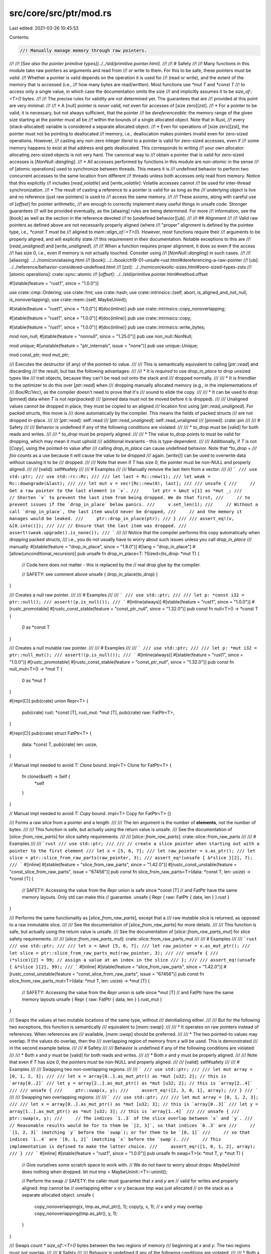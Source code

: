 src/core/src/ptr/mod.rs
=======================

Last edited: 2021-03-26 10:45:53

Contents:

.. code-block:: rs

    //! Manually manage memory through raw pointers.
//!
//! *[See also the pointer primitive types](../../std/primitive.pointer.html).*
//!
//! # Safety
//!
//! Many functions in this module take raw pointers as arguments and read from
//! or write to them. For this to be safe, these pointers must be *valid*.
//! Whether a pointer is valid depends on the operation it is used for
//! (read or write), and the extent of the memory that is accessed (i.e.,
//! how many bytes are read/written). Most functions use `*mut T` and `*const T`
//! to access only a single value, in which case the documentation omits the size
//! and implicitly assumes it to be `size_of::<T>()` bytes.
//!
//! The precise rules for validity are not determined yet. The guarantees that are
//! provided at this point are very minimal:
//!
//! * A [null] pointer is *never* valid, not even for accesses of [size zero][zst].
//! * For a pointer to be valid, it is necessary, but not always sufficient, that the pointer
//!   be *dereferenceable*: the memory range of the given size starting at the pointer must all be
//!   within the bounds of a single allocated object. Note that in Rust,
//!   every (stack-allocated) variable is considered a separate allocated object.
//! * Even for operations of [size zero][zst], the pointer must not be pointing to deallocated
//!   memory, i.e., deallocation makes pointers invalid even for zero-sized operations. However,
//!   casting any non-zero integer *literal* to a pointer is valid for zero-sized accesses, even if
//!   some memory happens to exist at that address and gets deallocated. This corresponds to writing
//!   your own allocator: allocating zero-sized objects is not very hard. The canonical way to
//!   obtain a pointer that is valid for zero-sized accesses is [`NonNull::dangling`].
//! * All accesses performed by functions in this module are *non-atomic* in the sense
//!   of [atomic operations] used to synchronize between threads. This means it is
//!   undefined behavior to perform two concurrent accesses to the same location from different
//!   threads unless both accesses only read from memory. Notice that this explicitly
//!   includes [`read_volatile`] and [`write_volatile`]: Volatile accesses cannot
//!   be used for inter-thread synchronization.
//! * The result of casting a reference to a pointer is valid for as long as the
//!   underlying object is live and no reference (just raw pointers) is used to
//!   access the same memory.
//!
//! These axioms, along with careful use of [`offset`] for pointer arithmetic,
//! are enough to correctly implement many useful things in unsafe code. Stronger guarantees
//! will be provided eventually, as the [aliasing] rules are being determined. For more
//! information, see the [book] as well as the section in the reference devoted
//! to [undefined behavior][ub].
//!
//! ## Alignment
//!
//! Valid raw pointers as defined above are not necessarily properly aligned (where
//! "proper" alignment is defined by the pointee type, i.e., `*const T` must be
//! aligned to `mem::align_of::<T>()`). However, most functions require their
//! arguments to be properly aligned, and will explicitly state
//! this requirement in their documentation. Notable exceptions to this are
//! [`read_unaligned`] and [`write_unaligned`].
//!
//! When a function requires proper alignment, it does so even if the access
//! has size 0, i.e., even if memory is not actually touched. Consider using
//! [`NonNull::dangling`] in such cases.
//!
//! [aliasing]: ../../nomicon/aliasing.html
//! [book]: ../../book/ch19-01-unsafe-rust.html#dereferencing-a-raw-pointer
//! [ub]: ../../reference/behavior-considered-undefined.html
//! [zst]: ../../nomicon/exotic-sizes.html#zero-sized-types-zsts
//! [atomic operations]: crate::sync::atomic
//! [`offset`]: ../../std/primitive.pointer.html#method.offset

#![stable(feature = "rust1", since = "1.0.0")]

use crate::cmp::Ordering;
use crate::fmt;
use crate::hash;
use crate::intrinsics::{self, abort, is_aligned_and_not_null, is_nonoverlapping};
use crate::mem::{self, MaybeUninit};

#[stable(feature = "rust1", since = "1.0.0")]
#[doc(inline)]
pub use crate::intrinsics::copy_nonoverlapping;

#[stable(feature = "rust1", since = "1.0.0")]
#[doc(inline)]
pub use crate::intrinsics::copy;

#[stable(feature = "rust1", since = "1.0.0")]
#[doc(inline)]
pub use crate::intrinsics::write_bytes;

mod non_null;
#[stable(feature = "nonnull", since = "1.25.0")]
pub use non_null::NonNull;

mod unique;
#[unstable(feature = "ptr_internals", issue = "none")]
pub use unique::Unique;

mod const_ptr;
mod mut_ptr;

/// Executes the destructor (if any) of the pointed-to value.
///
/// This is semantically equivalent to calling [`ptr::read`] and discarding
/// the result, but has the following advantages:
///
/// * It is *required* to use `drop_in_place` to drop unsized types like
///   trait objects, because they can't be read out onto the stack and
///   dropped normally.
///
/// * It is friendlier to the optimizer to do this over [`ptr::read`] when
///   dropping manually allocated memory (e.g., in the implementations of
///   `Box`/`Rc`/`Vec`), as the compiler doesn't need to prove that it's
///   sound to elide the copy.
///
/// * It can be used to drop [pinned] data when `T` is not `repr(packed)`
///   (pinned data must not be moved before it is dropped).
///
/// Unaligned values cannot be dropped in place, they must be copied to an aligned
/// location first using [`ptr::read_unaligned`]. For packed structs, this move is
/// done automatically by the compiler. This means the fields of packed structs
/// are not dropped in-place.
///
/// [`ptr::read`]: self::read
/// [`ptr::read_unaligned`]: self::read_unaligned
/// [pinned]: crate::pin
///
/// # Safety
///
/// Behavior is undefined if any of the following conditions are violated:
///
/// * `to_drop` must be [valid] for both reads and writes.
///
/// * `to_drop` must be properly aligned.
///
/// * The value `to_drop` points to must be valid for dropping, which may mean it must uphold
///   additional invariants - this is type-dependent.
///
/// Additionally, if `T` is not [`Copy`], using the pointed-to value after
/// calling `drop_in_place` can cause undefined behavior. Note that `*to_drop =
/// foo` counts as a use because it will cause the value to be dropped
/// again. [`write()`] can be used to overwrite data without causing it to be
/// dropped.
///
/// Note that even if `T` has size `0`, the pointer must be non-NULL and properly aligned.
///
/// [valid]: self#safety
///
/// # Examples
///
/// Manually remove the last item from a vector:
///
/// ```
/// use std::ptr;
/// use std::rc::Rc;
///
/// let last = Rc::new(1);
/// let weak = Rc::downgrade(&last);
///
/// let mut v = vec![Rc::new(0), last];
///
/// unsafe {
///     // Get a raw pointer to the last element in `v`.
///     let ptr = &mut v[1] as *mut _;
///     // Shorten `v` to prevent the last item from being dropped. We do that first,
///     // to prevent issues if the `drop_in_place` below panics.
///     v.set_len(1);
///     // Without a call `drop_in_place`, the last item would never be dropped,
///     // and the memory it manages would be leaked.
///     ptr::drop_in_place(ptr);
/// }
///
/// assert_eq!(v, &[0.into()]);
///
/// // Ensure that the last item was dropped.
/// assert!(weak.upgrade().is_none());
/// ```
///
/// Notice that the compiler performs this copy automatically when dropping packed structs,
/// i.e., you do not usually have to worry about such issues unless you call `drop_in_place`
/// manually.
#[stable(feature = "drop_in_place", since = "1.8.0")]
#[lang = "drop_in_place"]
#[allow(unconditional_recursion)]
pub unsafe fn drop_in_place<T: ?Sized>(to_drop: *mut T) {
    // Code here does not matter - this is replaced by the
    // real drop glue by the compiler.

    // SAFETY: see comment above
    unsafe { drop_in_place(to_drop) }
}

/// Creates a null raw pointer.
///
/// # Examples
///
/// ```
/// use std::ptr;
///
/// let p: *const i32 = ptr::null();
/// assert!(p.is_null());
/// ```
#[inline(always)]
#[stable(feature = "rust1", since = "1.0.0")]
#[rustc_promotable]
#[rustc_const_stable(feature = "const_ptr_null", since = "1.32.0")]
pub const fn null<T>() -> *const T {
    0 as *const T
}

/// Creates a null mutable raw pointer.
///
/// # Examples
///
/// ```
/// use std::ptr;
///
/// let p: *mut i32 = ptr::null_mut();
/// assert!(p.is_null());
/// ```
#[inline(always)]
#[stable(feature = "rust1", since = "1.0.0")]
#[rustc_promotable]
#[rustc_const_stable(feature = "const_ptr_null", since = "1.32.0")]
pub const fn null_mut<T>() -> *mut T {
    0 as *mut T
}

#[repr(C)]
pub(crate) union Repr<T> {
    pub(crate) rust: *const [T],
    rust_mut: *mut [T],
    pub(crate) raw: FatPtr<T>,
}

#[repr(C)]
pub(crate) struct FatPtr<T> {
    data: *const T,
    pub(crate) len: usize,
}

// Manual impl needed to avoid `T: Clone` bound.
impl<T> Clone for FatPtr<T> {
    fn clone(&self) -> Self {
        *self
    }
}

// Manual impl needed to avoid `T: Copy` bound.
impl<T> Copy for FatPtr<T> {}

/// Forms a raw slice from a pointer and a length.
///
/// The `len` argument is the number of **elements**, not the number of bytes.
///
/// This function is safe, but actually using the return value is unsafe.
/// See the documentation of [`slice::from_raw_parts`] for slice safety requirements.
///
/// [`slice::from_raw_parts`]: crate::slice::from_raw_parts
///
/// # Examples
///
/// ```rust
/// use std::ptr;
///
/// // create a slice pointer when starting out with a pointer to the first element
/// let x = [5, 6, 7];
/// let raw_pointer = x.as_ptr();
/// let slice = ptr::slice_from_raw_parts(raw_pointer, 3);
/// assert_eq!(unsafe { &*slice }[2], 7);
/// ```
#[inline]
#[stable(feature = "slice_from_raw_parts", since = "1.42.0")]
#[rustc_const_unstable(feature = "const_slice_from_raw_parts", issue = "67456")]
pub const fn slice_from_raw_parts<T>(data: *const T, len: usize) -> *const [T] {
    // SAFETY: Accessing the value from the `Repr` union is safe since *const [T]
    // and FatPtr have the same memory layouts. Only std can make this
    // guarantee.
    unsafe { Repr { raw: FatPtr { data, len } }.rust }
}

/// Performs the same functionality as [`slice_from_raw_parts`], except that a
/// raw mutable slice is returned, as opposed to a raw immutable slice.
///
/// See the documentation of [`slice_from_raw_parts`] for more details.
///
/// This function is safe, but actually using the return value is unsafe.
/// See the documentation of [`slice::from_raw_parts_mut`] for slice safety requirements.
///
/// [`slice::from_raw_parts_mut`]: crate::slice::from_raw_parts_mut
///
/// # Examples
///
/// ```rust
/// use std::ptr;
///
/// let x = &mut [5, 6, 7];
/// let raw_pointer = x.as_mut_ptr();
/// let slice = ptr::slice_from_raw_parts_mut(raw_pointer, 3);
///
/// unsafe {
///     (*slice)[2] = 99; // assign a value at an index in the slice
/// };
///
/// assert_eq!(unsafe { &*slice }[2], 99);
/// ```
#[inline]
#[stable(feature = "slice_from_raw_parts", since = "1.42.0")]
#[rustc_const_unstable(feature = "const_slice_from_raw_parts", issue = "67456")]
pub const fn slice_from_raw_parts_mut<T>(data: *mut T, len: usize) -> *mut [T] {
    // SAFETY: Accessing the value from the `Repr` union is safe since *mut [T]
    // and FatPtr have the same memory layouts
    unsafe { Repr { raw: FatPtr { data, len } }.rust_mut }
}

/// Swaps the values at two mutable locations of the same type, without
/// deinitializing either.
///
/// But for the following two exceptions, this function is semantically
/// equivalent to [`mem::swap`]:
///
/// * It operates on raw pointers instead of references. When references are
///   available, [`mem::swap`] should be preferred.
///
/// * The two pointed-to values may overlap. If the values do overlap, then the
///   overlapping region of memory from `x` will be used. This is demonstrated
///   in the second example below.
///
/// # Safety
///
/// Behavior is undefined if any of the following conditions are violated:
///
/// * Both `x` and `y` must be [valid] for both reads and writes.
///
/// * Both `x` and `y` must be properly aligned.
///
/// Note that even if `T` has size `0`, the pointers must be non-NULL and properly aligned.
///
/// [valid]: self#safety
///
/// # Examples
///
/// Swapping two non-overlapping regions:
///
/// ```
/// use std::ptr;
///
/// let mut array = [0, 1, 2, 3];
///
/// let x = array[0..].as_mut_ptr() as *mut [u32; 2]; // this is `array[0..2]`
/// let y = array[2..].as_mut_ptr() as *mut [u32; 2]; // this is `array[2..4]`
///
/// unsafe {
///     ptr::swap(x, y);
///     assert_eq!([2, 3, 0, 1], array);
/// }
/// ```
///
/// Swapping two overlapping regions:
///
/// ```
/// use std::ptr;
///
/// let mut array = [0, 1, 2, 3];
///
/// let x = array[0..].as_mut_ptr() as *mut [u32; 3]; // this is `array[0..3]`
/// let y = array[1..].as_mut_ptr() as *mut [u32; 3]; // this is `array[1..4]`
///
/// unsafe {
///     ptr::swap(x, y);
///     // The indices `1..3` of the slice overlap between `x` and `y`.
///     // Reasonable results would be for to them be `[2, 3]`, so that indices `0..3` are
///     // `[1, 2, 3]` (matching `y` before the `swap`); or for them to be `[0, 1]`
///     // so that indices `1..4` are `[0, 1, 2]` (matching `x` before the `swap`).
///     // This implementation is defined to make the latter choice.
///     assert_eq!([1, 0, 1, 2], array);
/// }
/// ```
#[inline]
#[stable(feature = "rust1", since = "1.0.0")]
pub unsafe fn swap<T>(x: *mut T, y: *mut T) {
    // Give ourselves some scratch space to work with.
    // We do not have to worry about drops: `MaybeUninit` does nothing when dropped.
    let mut tmp = MaybeUninit::<T>::uninit();

    // Perform the swap
    // SAFETY: the caller must guarantee that `x` and `y` are
    // valid for writes and properly aligned. `tmp` cannot be
    // overlapping either `x` or `y` because `tmp` was just allocated
    // on the stack as a separate allocated object.
    unsafe {
        copy_nonoverlapping(x, tmp.as_mut_ptr(), 1);
        copy(y, x, 1); // `x` and `y` may overlap
        copy_nonoverlapping(tmp.as_ptr(), y, 1);
    }
}

/// Swaps `count * size_of::<T>()` bytes between the two regions of memory
/// beginning at `x` and `y`. The two regions must *not* overlap.
///
/// # Safety
///
/// Behavior is undefined if any of the following conditions are violated:
///
/// * Both `x` and `y` must be [valid] for both reads and writes of `count *
///   size_of::<T>()` bytes.
///
/// * Both `x` and `y` must be properly aligned.
///
/// * The region of memory beginning at `x` with a size of `count *
///   size_of::<T>()` bytes must *not* overlap with the region of memory
///   beginning at `y` with the same size.
///
/// Note that even if the effectively copied size (`count * size_of::<T>()`) is `0`,
/// the pointers must be non-NULL and properly aligned.
///
/// [valid]: self#safety
///
/// # Examples
///
/// Basic usage:
///
/// ```
/// use std::ptr;
///
/// let mut x = [1, 2, 3, 4];
/// let mut y = [7, 8, 9];
///
/// unsafe {
///     ptr::swap_nonoverlapping(x.as_mut_ptr(), y.as_mut_ptr(), 2);
/// }
///
/// assert_eq!(x, [7, 8, 3, 4]);
/// assert_eq!(y, [1, 2, 9]);
/// ```
#[inline]
#[stable(feature = "swap_nonoverlapping", since = "1.27.0")]
pub unsafe fn swap_nonoverlapping<T>(x: *mut T, y: *mut T, count: usize) {
    if cfg!(debug_assertions)
        && !(is_aligned_and_not_null(x)
            && is_aligned_and_not_null(y)
            && is_nonoverlapping(x, y, count))
    {
        // Not panicking to keep codegen impact smaller.
        abort();
    }

    let x = x as *mut u8;
    let y = y as *mut u8;
    let len = mem::size_of::<T>() * count;
    // SAFETY: the caller must guarantee that `x` and `y` are
    // valid for writes and properly aligned.
    unsafe { swap_nonoverlapping_bytes(x, y, len) }
}

#[inline]
pub(crate) unsafe fn swap_nonoverlapping_one<T>(x: *mut T, y: *mut T) {
    // For types smaller than the block optimization below,
    // just swap directly to avoid pessimizing codegen.
    if mem::size_of::<T>() < 32 {
        // SAFETY: the caller must guarantee that `x` and `y` are valid
        // for writes, properly aligned, and non-overlapping.
        unsafe {
            let z = read(x);
            copy_nonoverlapping(y, x, 1);
            write(y, z);
        }
    } else {
        // SAFETY: the caller must uphold the safety contract for `swap_nonoverlapping`.
        unsafe { swap_nonoverlapping(x, y, 1) };
    }
}

#[inline]
unsafe fn swap_nonoverlapping_bytes(x: *mut u8, y: *mut u8, len: usize) {
    // The approach here is to utilize simd to swap x & y efficiently. Testing reveals
    // that swapping either 32 bytes or 64 bytes at a time is most efficient for Intel
    // Haswell E processors. LLVM is more able to optimize if we give a struct a
    // #[repr(simd)], even if we don't actually use this struct directly.
    //
    // FIXME repr(simd) broken on emscripten and redox
    #[cfg_attr(not(any(target_os = "emscripten", target_os = "redox")), repr(simd))]
    struct Block(u64, u64, u64, u64);
    struct UnalignedBlock(u64, u64, u64, u64);

    let block_size = mem::size_of::<Block>();

    // Loop through x & y, copying them `Block` at a time
    // The optimizer should unroll the loop fully for most types
    // N.B. We can't use a for loop as the `range` impl calls `mem::swap` recursively
    let mut i = 0;
    while i + block_size <= len {
        // Create some uninitialized memory as scratch space
        // Declaring `t` here avoids aligning the stack when this loop is unused
        let mut t = mem::MaybeUninit::<Block>::uninit();
        let t = t.as_mut_ptr() as *mut u8;

        // SAFETY: As `i < len`, and as the caller must guarantee that `x` and `y` are valid
        // for `len` bytes, `x + i` and `y + i` must be valid adresses, which fulfills the
        // safety contract for `add`.
        //
        // Also, the caller must guarantee that `x` and `y` are valid for writes, properly aligned,
        // and non-overlapping, which fulfills the safety contract for `copy_nonoverlapping`.
        unsafe {
            let x = x.add(i);
            let y = y.add(i);

            // Swap a block of bytes of x & y, using t as a temporary buffer
            // This should be optimized into efficient SIMD operations where available
            copy_nonoverlapping(x, t, block_size);
            copy_nonoverlapping(y, x, block_size);
            copy_nonoverlapping(t, y, block_size);
        }
        i += block_size;
    }

    if i < len {
        // Swap any remaining bytes
        let mut t = mem::MaybeUninit::<UnalignedBlock>::uninit();
        let rem = len - i;

        let t = t.as_mut_ptr() as *mut u8;

        // SAFETY: see previous safety comment.
        unsafe {
            let x = x.add(i);
            let y = y.add(i);

            copy_nonoverlapping(x, t, rem);
            copy_nonoverlapping(y, x, rem);
            copy_nonoverlapping(t, y, rem);
        }
    }
}

/// Moves `src` into the pointed `dst`, returning the previous `dst` value.
///
/// Neither value is dropped.
///
/// This function is semantically equivalent to [`mem::replace`] except that it
/// operates on raw pointers instead of references. When references are
/// available, [`mem::replace`] should be preferred.
///
/// # Safety
///
/// Behavior is undefined if any of the following conditions are violated:
///
/// * `dst` must be [valid] for both reads and writes.
///
/// * `dst` must be properly aligned.
///
/// * `dst` must point to a properly initialized value of type `T`.
///
/// Note that even if `T` has size `0`, the pointer must be non-NULL and properly aligned.
///
/// [valid]: self#safety
///
/// # Examples
///
/// ```
/// use std::ptr;
///
/// let mut rust = vec!['b', 'u', 's', 't'];
///
/// // `mem::replace` would have the same effect without requiring the unsafe
/// // block.
/// let b = unsafe {
///     ptr::replace(&mut rust[0], 'r')
/// };
///
/// assert_eq!(b, 'b');
/// assert_eq!(rust, &['r', 'u', 's', 't']);
/// ```
#[inline]
#[stable(feature = "rust1", since = "1.0.0")]
pub unsafe fn replace<T>(dst: *mut T, mut src: T) -> T {
    // SAFETY: the caller must guarantee that `dst` is valid to be
    // cast to a mutable reference (valid for writes, aligned, initialized),
    // and cannot overlap `src` since `dst` must point to a distinct
    // allocated object.
    unsafe {
        mem::swap(&mut *dst, &mut src); // cannot overlap
    }
    src
}

/// Reads the value from `src` without moving it. This leaves the
/// memory in `src` unchanged.
///
/// # Safety
///
/// Behavior is undefined if any of the following conditions are violated:
///
/// * `src` must be [valid] for reads.
///
/// * `src` must be properly aligned. Use [`read_unaligned`] if this is not the
///   case.
///
/// * `src` must point to a properly initialized value of type `T`.
///
/// Note that even if `T` has size `0`, the pointer must be non-NULL and properly aligned.
///
/// # Examples
///
/// Basic usage:
///
/// ```
/// let x = 12;
/// let y = &x as *const i32;
///
/// unsafe {
///     assert_eq!(std::ptr::read(y), 12);
/// }
/// ```
///
/// Manually implement [`mem::swap`]:
///
/// ```
/// use std::ptr;
///
/// fn swap<T>(a: &mut T, b: &mut T) {
///     unsafe {
///         // Create a bitwise copy of the value at `a` in `tmp`.
///         let tmp = ptr::read(a);
///
///         // Exiting at this point (either by explicitly returning or by
///         // calling a function which panics) would cause the value in `tmp` to
///         // be dropped while the same value is still referenced by `a`. This
///         // could trigger undefined behavior if `T` is not `Copy`.
///
///         // Create a bitwise copy of the value at `b` in `a`.
///         // This is safe because mutable references cannot alias.
///         ptr::copy_nonoverlapping(b, a, 1);
///
///         // As above, exiting here could trigger undefined behavior because
///         // the same value is referenced by `a` and `b`.
///
///         // Move `tmp` into `b`.
///         ptr::write(b, tmp);
///
///         // `tmp` has been moved (`write` takes ownership of its second argument),
///         // so nothing is dropped implicitly here.
///     }
/// }
///
/// let mut foo = "foo".to_owned();
/// let mut bar = "bar".to_owned();
///
/// swap(&mut foo, &mut bar);
///
/// assert_eq!(foo, "bar");
/// assert_eq!(bar, "foo");
/// ```
///
/// ## Ownership of the Returned Value
///
/// `read` creates a bitwise copy of `T`, regardless of whether `T` is [`Copy`].
/// If `T` is not [`Copy`], using both the returned value and the value at
/// `*src` can violate memory safety. Note that assigning to `*src` counts as a
/// use because it will attempt to drop the value at `*src`.
///
/// [`write()`] can be used to overwrite data without causing it to be dropped.
///
/// ```
/// use std::ptr;
///
/// let mut s = String::from("foo");
/// unsafe {
///     // `s2` now points to the same underlying memory as `s`.
///     let mut s2: String = ptr::read(&s);
///
///     assert_eq!(s2, "foo");
///
///     // Assigning to `s2` causes its original value to be dropped. Beyond
///     // this point, `s` must no longer be used, as the underlying memory has
///     // been freed.
///     s2 = String::default();
///     assert_eq!(s2, "");
///
///     // Assigning to `s` would cause the old value to be dropped again,
///     // resulting in undefined behavior.
///     // s = String::from("bar"); // ERROR
///
///     // `ptr::write` can be used to overwrite a value without dropping it.
///     ptr::write(&mut s, String::from("bar"));
/// }
///
/// assert_eq!(s, "bar");
/// ```
///
/// [valid]: self#safety
#[inline]
#[stable(feature = "rust1", since = "1.0.0")]
pub unsafe fn read<T>(src: *const T) -> T {
    // `copy_nonoverlapping` takes care of debug_assert.
    let mut tmp = MaybeUninit::<T>::uninit();
    // SAFETY: the caller must guarantee that `src` is valid for reads.
    // `src` cannot overlap `tmp` because `tmp` was just allocated on
    // the stack as a separate allocated object.
    //
    // Also, since we just wrote a valid value into `tmp`, it is guaranteed
    // to be properly initialized.
    unsafe {
        copy_nonoverlapping(src, tmp.as_mut_ptr(), 1);
        tmp.assume_init()
    }
}

/// Reads the value from `src` without moving it. This leaves the
/// memory in `src` unchanged.
///
/// Unlike [`read`], `read_unaligned` works with unaligned pointers.
///
/// # Safety
///
/// Behavior is undefined if any of the following conditions are violated:
///
/// * `src` must be [valid] for reads.
///
/// * `src` must point to a properly initialized value of type `T`.
///
/// Like [`read`], `read_unaligned` creates a bitwise copy of `T`, regardless of
/// whether `T` is [`Copy`]. If `T` is not [`Copy`], using both the returned
/// value and the value at `*src` can [violate memory safety][read-ownership].
///
/// Note that even if `T` has size `0`, the pointer must be non-NULL.
///
/// [read-ownership]: read#ownership-of-the-returned-value
/// [valid]: self#safety
///
/// ## On `packed` structs
///
/// It is currently impossible to create raw pointers to unaligned fields
/// of a packed struct.
///
/// Attempting to create a raw pointer to an `unaligned` struct field with
/// an expression such as `&packed.unaligned as *const FieldType` creates an
/// intermediate unaligned reference before converting that to a raw pointer.
/// That this reference is temporary and immediately cast is inconsequential
/// as the compiler always expects references to be properly aligned.
/// As a result, using `&packed.unaligned as *const FieldType` causes immediate
/// *undefined behavior* in your program.
///
/// An example of what not to do and how this relates to `read_unaligned` is:
///
/// ```no_run
/// #[repr(packed, C)]
/// struct Packed {
///     _padding: u8,
///     unaligned: u32,
/// }
///
/// let packed = Packed {
///     _padding: 0x00,
///     unaligned: 0x01020304,
/// };
///
/// let v = unsafe {
///     // Here we attempt to take the address of a 32-bit integer which is not aligned.
///     let unaligned =
///         // A temporary unaligned reference is created here which results in
///         // undefined behavior regardless of whether the reference is used or not.
///         &packed.unaligned
///         // Casting to a raw pointer doesn't help; the mistake already happened.
///         as *const u32;
///
///     let v = std::ptr::read_unaligned(unaligned);
///
///     v
/// };
/// ```
///
/// Accessing unaligned fields directly with e.g. `packed.unaligned` is safe however.
// FIXME: Update docs based on outcome of RFC #2582 and friends.
///
/// # Examples
///
/// Read an usize value from a byte buffer:
///
/// ```
/// use std::mem;
///
/// fn read_usize(x: &[u8]) -> usize {
///     assert!(x.len() >= mem::size_of::<usize>());
///
///     let ptr = x.as_ptr() as *const usize;
///
///     unsafe { ptr.read_unaligned() }
/// }
/// ```
#[inline]
#[stable(feature = "ptr_unaligned", since = "1.17.0")]
pub unsafe fn read_unaligned<T>(src: *const T) -> T {
    // `copy_nonoverlapping` takes care of debug_assert.
    let mut tmp = MaybeUninit::<T>::uninit();
    // SAFETY: the caller must guarantee that `src` is valid for reads.
    // `src` cannot overlap `tmp` because `tmp` was just allocated on
    // the stack as a separate allocated object.
    //
    // Also, since we just wrote a valid value into `tmp`, it is guaranteed
    // to be properly initialized.
    unsafe {
        copy_nonoverlapping(src as *const u8, tmp.as_mut_ptr() as *mut u8, mem::size_of::<T>());
        tmp.assume_init()
    }
}

/// Overwrites a memory location with the given value without reading or
/// dropping the old value.
///
/// `write` does not drop the contents of `dst`. This is safe, but it could leak
/// allocations or resources, so care should be taken not to overwrite an object
/// that should be dropped.
///
/// Additionally, it does not drop `src`. Semantically, `src` is moved into the
/// location pointed to by `dst`.
///
/// This is appropriate for initializing uninitialized memory, or overwriting
/// memory that has previously been [`read`] from.
///
/// # Safety
///
/// Behavior is undefined if any of the following conditions are violated:
///
/// * `dst` must be [valid] for writes.
///
/// * `dst` must be properly aligned. Use [`write_unaligned`] if this is not the
///   case.
///
/// Note that even if `T` has size `0`, the pointer must be non-NULL and properly aligned.
///
/// [valid]: self#safety
///
/// # Examples
///
/// Basic usage:
///
/// ```
/// let mut x = 0;
/// let y = &mut x as *mut i32;
/// let z = 12;
///
/// unsafe {
///     std::ptr::write(y, z);
///     assert_eq!(std::ptr::read(y), 12);
/// }
/// ```
///
/// Manually implement [`mem::swap`]:
///
/// ```
/// use std::ptr;
///
/// fn swap<T>(a: &mut T, b: &mut T) {
///     unsafe {
///         // Create a bitwise copy of the value at `a` in `tmp`.
///         let tmp = ptr::read(a);
///
///         // Exiting at this point (either by explicitly returning or by
///         // calling a function which panics) would cause the value in `tmp` to
///         // be dropped while the same value is still referenced by `a`. This
///         // could trigger undefined behavior if `T` is not `Copy`.
///
///         // Create a bitwise copy of the value at `b` in `a`.
///         // This is safe because mutable references cannot alias.
///         ptr::copy_nonoverlapping(b, a, 1);
///
///         // As above, exiting here could trigger undefined behavior because
///         // the same value is referenced by `a` and `b`.
///
///         // Move `tmp` into `b`.
///         ptr::write(b, tmp);
///
///         // `tmp` has been moved (`write` takes ownership of its second argument),
///         // so nothing is dropped implicitly here.
///     }
/// }
///
/// let mut foo = "foo".to_owned();
/// let mut bar = "bar".to_owned();
///
/// swap(&mut foo, &mut bar);
///
/// assert_eq!(foo, "bar");
/// assert_eq!(bar, "foo");
/// ```
#[inline]
#[stable(feature = "rust1", since = "1.0.0")]
pub unsafe fn write<T>(dst: *mut T, src: T) {
    if cfg!(debug_assertions) && !is_aligned_and_not_null(dst) {
        // Not panicking to keep codegen impact smaller.
        abort();
    }
    // SAFETY: the caller must uphold the safety contract for `move_val_init`.
    unsafe { intrinsics::move_val_init(&mut *dst, src) }
}

/// Overwrites a memory location with the given value without reading or
/// dropping the old value.
///
/// Unlike [`write()`], the pointer may be unaligned.
///
/// `write_unaligned` does not drop the contents of `dst`. This is safe, but it
/// could leak allocations or resources, so care should be taken not to overwrite
/// an object that should be dropped.
///
/// Additionally, it does not drop `src`. Semantically, `src` is moved into the
/// location pointed to by `dst`.
///
/// This is appropriate for initializing uninitialized memory, or overwriting
/// memory that has previously been read with [`read_unaligned`].
///
/// # Safety
///
/// Behavior is undefined if any of the following conditions are violated:
///
/// * `dst` must be [valid] for writes.
///
/// Note that even if `T` has size `0`, the pointer must be non-NULL.
///
/// [valid]: self#safety
///
/// ## On `packed` structs
///
/// It is currently impossible to create raw pointers to unaligned fields
/// of a packed struct.
///
/// Attempting to create a raw pointer to an `unaligned` struct field with
/// an expression such as `&packed.unaligned as *const FieldType` creates an
/// intermediate unaligned reference before converting that to a raw pointer.
/// That this reference is temporary and immediately cast is inconsequential
/// as the compiler always expects references to be properly aligned.
/// As a result, using `&packed.unaligned as *const FieldType` causes immediate
/// *undefined behavior* in your program.
///
/// An example of what not to do and how this relates to `write_unaligned` is:
///
/// ```no_run
/// #[repr(packed, C)]
/// struct Packed {
///     _padding: u8,
///     unaligned: u32,
/// }
///
/// let v = 0x01020304;
/// let mut packed: Packed = unsafe { std::mem::zeroed() };
///
/// let v = unsafe {
///     // Here we attempt to take the address of a 32-bit integer which is not aligned.
///     let unaligned =
///         // A temporary unaligned reference is created here which results in
///         // undefined behavior regardless of whether the reference is used or not.
///         &mut packed.unaligned
///         // Casting to a raw pointer doesn't help; the mistake already happened.
///         as *mut u32;
///
///     std::ptr::write_unaligned(unaligned, v);
///
///     v
/// };
/// ```
///
/// Accessing unaligned fields directly with e.g. `packed.unaligned` is safe however.
// FIXME: Update docs based on outcome of RFC #2582 and friends.
///
/// # Examples
///
/// Write an usize value to a byte buffer:
///
/// ```
/// use std::mem;
///
/// fn write_usize(x: &mut [u8], val: usize) {
///     assert!(x.len() >= mem::size_of::<usize>());
///
///     let ptr = x.as_mut_ptr() as *mut usize;
///
///     unsafe { ptr.write_unaligned(val) }
/// }
/// ```
#[inline]
#[stable(feature = "ptr_unaligned", since = "1.17.0")]
pub unsafe fn write_unaligned<T>(dst: *mut T, src: T) {
    // SAFETY: the caller must guarantee that `dst` is valid for writes.
    // `dst` cannot overlap `src` because the caller has mutable access
    // to `dst` while `src` is owned by this function.
    unsafe {
        // `copy_nonoverlapping` takes care of debug_assert.
        copy_nonoverlapping(&src as *const T as *const u8, dst as *mut u8, mem::size_of::<T>());
    }
    mem::forget(src);
}

/// Performs a volatile read of the value from `src` without moving it. This
/// leaves the memory in `src` unchanged.
///
/// Volatile operations are intended to act on I/O memory, and are guaranteed
/// to not be elided or reordered by the compiler across other volatile
/// operations.
///
/// # Notes
///
/// Rust does not currently have a rigorously and formally defined memory model,
/// so the precise semantics of what "volatile" means here is subject to change
/// over time. That being said, the semantics will almost always end up pretty
/// similar to [C11's definition of volatile][c11].
///
/// The compiler shouldn't change the relative order or number of volatile
/// memory operations. However, volatile memory operations on zero-sized types
/// (e.g., if a zero-sized type is passed to `read_volatile`) are noops
/// and may be ignored.
///
/// [c11]: http://www.open-std.org/jtc1/sc22/wg14/www/docs/n1570.pdf
///
/// # Safety
///
/// Behavior is undefined if any of the following conditions are violated:
///
/// * `src` must be [valid] for reads.
///
/// * `src` must be properly aligned.
///
/// * `src` must point to a properly initialized value of type `T`.
///
/// Like [`read`], `read_volatile` creates a bitwise copy of `T`, regardless of
/// whether `T` is [`Copy`]. If `T` is not [`Copy`], using both the returned
/// value and the value at `*src` can [violate memory safety][read-ownership].
/// However, storing non-[`Copy`] types in volatile memory is almost certainly
/// incorrect.
///
/// Note that even if `T` has size `0`, the pointer must be non-NULL and properly aligned.
///
/// [valid]: self#safety
/// [read-ownership]: read#ownership-of-the-returned-value
///
/// Just like in C, whether an operation is volatile has no bearing whatsoever
/// on questions involving concurrent access from multiple threads. Volatile
/// accesses behave exactly like non-atomic accesses in that regard. In particular,
/// a race between a `read_volatile` and any write operation to the same location
/// is undefined behavior.
///
/// # Examples
///
/// Basic usage:
///
/// ```
/// let x = 12;
/// let y = &x as *const i32;
///
/// unsafe {
///     assert_eq!(std::ptr::read_volatile(y), 12);
/// }
/// ```
#[inline]
#[stable(feature = "volatile", since = "1.9.0")]
pub unsafe fn read_volatile<T>(src: *const T) -> T {
    if cfg!(debug_assertions) && !is_aligned_and_not_null(src) {
        // Not panicking to keep codegen impact smaller.
        abort();
    }
    // SAFETY: the caller must uphold the safety contract for `volatile_load`.
    unsafe { intrinsics::volatile_load(src) }
}

/// Performs a volatile write of a memory location with the given value without
/// reading or dropping the old value.
///
/// Volatile operations are intended to act on I/O memory, and are guaranteed
/// to not be elided or reordered by the compiler across other volatile
/// operations.
///
/// `write_volatile` does not drop the contents of `dst`. This is safe, but it
/// could leak allocations or resources, so care should be taken not to overwrite
/// an object that should be dropped.
///
/// Additionally, it does not drop `src`. Semantically, `src` is moved into the
/// location pointed to by `dst`.
///
/// # Notes
///
/// Rust does not currently have a rigorously and formally defined memory model,
/// so the precise semantics of what "volatile" means here is subject to change
/// over time. That being said, the semantics will almost always end up pretty
/// similar to [C11's definition of volatile][c11].
///
/// The compiler shouldn't change the relative order or number of volatile
/// memory operations. However, volatile memory operations on zero-sized types
/// (e.g., if a zero-sized type is passed to `write_volatile`) are noops
/// and may be ignored.
///
/// [c11]: http://www.open-std.org/jtc1/sc22/wg14/www/docs/n1570.pdf
///
/// # Safety
///
/// Behavior is undefined if any of the following conditions are violated:
///
/// * `dst` must be [valid] for writes.
///
/// * `dst` must be properly aligned.
///
/// Note that even if `T` has size `0`, the pointer must be non-NULL and properly aligned.
///
/// [valid]: self#safety
///
/// Just like in C, whether an operation is volatile has no bearing whatsoever
/// on questions involving concurrent access from multiple threads. Volatile
/// accesses behave exactly like non-atomic accesses in that regard. In particular,
/// a race between a `write_volatile` and any other operation (reading or writing)
/// on the same location is undefined behavior.
///
/// # Examples
///
/// Basic usage:
///
/// ```
/// let mut x = 0;
/// let y = &mut x as *mut i32;
/// let z = 12;
///
/// unsafe {
///     std::ptr::write_volatile(y, z);
///     assert_eq!(std::ptr::read_volatile(y), 12);
/// }
/// ```
#[inline]
#[stable(feature = "volatile", since = "1.9.0")]
pub unsafe fn write_volatile<T>(dst: *mut T, src: T) {
    if cfg!(debug_assertions) && !is_aligned_and_not_null(dst) {
        // Not panicking to keep codegen impact smaller.
        abort();
    }
    // SAFETY: the caller must uphold the safety contract for `volatile_store`.
    unsafe {
        intrinsics::volatile_store(dst, src);
    }
}

/// Align pointer `p`.
///
/// Calculate offset (in terms of elements of `stride` stride) that has to be applied
/// to pointer `p` so that pointer `p` would get aligned to `a`.
///
/// Note: This implementation has been carefully tailored to not panic. It is UB for this to panic.
/// The only real change that can be made here is change of `INV_TABLE_MOD_16` and associated
/// constants.
///
/// If we ever decide to make it possible to call the intrinsic with `a` that is not a
/// power-of-two, it will probably be more prudent to just change to a naive implementation rather
/// than trying to adapt this to accommodate that change.
///
/// Any questions go to @nagisa.
#[lang = "align_offset"]
pub(crate) unsafe fn align_offset<T: Sized>(p: *const T, a: usize) -> usize {
    // FIXME(#75598): Direct use of these intrinsics improves codegen significantly at opt-level <=
    // 1, where the method versions of these operations are not inlined.
    use intrinsics::{
        unchecked_shl, unchecked_shr, unchecked_sub, wrapping_add, wrapping_mul, wrapping_sub,
    };

    /// Calculate multiplicative modular inverse of `x` modulo `m`.
    ///
    /// This implementation is tailored for `align_offset` and has following preconditions:
    ///
    /// * `m` is a power-of-two;
    /// * `x < m`; (if `x ≥ m`, pass in `x % m` instead)
    ///
    /// Implementation of this function shall not panic. Ever.
    #[inline]
    unsafe fn mod_inv(x: usize, m: usize) -> usize {
        /// Multiplicative modular inverse table modulo 2⁴ = 16.
        ///
        /// Note, that this table does not contain values where inverse does not exist (i.e., for
        /// `0⁻¹ mod 16`, `2⁻¹ mod 16`, etc.)
        const INV_TABLE_MOD_16: [u8; 8] = [1, 11, 13, 7, 9, 3, 5, 15];
        /// Modulo for which the `INV_TABLE_MOD_16` is intended.
        const INV_TABLE_MOD: usize = 16;
        /// INV_TABLE_MOD²
        const INV_TABLE_MOD_SQUARED: usize = INV_TABLE_MOD * INV_TABLE_MOD;

        let table_inverse = INV_TABLE_MOD_16[(x & (INV_TABLE_MOD - 1)) >> 1] as usize;
        // SAFETY: `m` is required to be a power-of-two, hence non-zero.
        let m_minus_one = unsafe { unchecked_sub(m, 1) };
        if m <= INV_TABLE_MOD {
            table_inverse & m_minus_one
        } else {
            // We iterate "up" using the following formula:
            //
            // $$ xy ≡ 1 (mod 2ⁿ) → xy (2 - xy) ≡ 1 (mod 2²ⁿ) $$
            //
            // until 2²ⁿ ≥ m. Then we can reduce to our desired `m` by taking the result `mod m`.
            let mut inverse = table_inverse;
            let mut going_mod = INV_TABLE_MOD_SQUARED;
            loop {
                // y = y * (2 - xy) mod n
                //
                // Note, that we use wrapping operations here intentionally – the original formula
                // uses e.g., subtraction `mod n`. It is entirely fine to do them `mod
                // usize::MAX` instead, because we take the result `mod n` at the end
                // anyway.
                inverse = wrapping_mul(inverse, wrapping_sub(2usize, wrapping_mul(x, inverse)));
                if going_mod >= m {
                    return inverse & m_minus_one;
                }
                going_mod = wrapping_mul(going_mod, going_mod);
            }
        }
    }

    let stride = mem::size_of::<T>();
    // SAFETY: `a` is a power-of-two, therefore non-zero.
    let a_minus_one = unsafe { unchecked_sub(a, 1) };
    if stride == 1 {
        // `stride == 1` case can be computed more simply through `-p (mod a)`, but doing so
        // inhibits LLVM's ability to select instructions like `lea`. Instead we compute
        //
        //    round_up_to_next_alignment(p, a) - p
        //
        // which distributes operations around the load-bearing, but pessimizing `and` sufficiently
        // for LLVM to be able to utilize the various optimizations it knows about.
        return wrapping_sub(
            wrapping_add(p as usize, a_minus_one) & wrapping_sub(0, a),
            p as usize,
        );
    }

    let pmoda = p as usize & a_minus_one;
    if pmoda == 0 {
        // Already aligned. Yay!
        return 0;
    } else if stride == 0 {
        // If the pointer is not aligned, and the element is zero-sized, then no amount of
        // elements will ever align the pointer.
        return usize::MAX;
    }

    let smoda = stride & a_minus_one;
    // SAFETY: a is power-of-two hence non-zero. stride == 0 case is handled above.
    let gcdpow = unsafe { intrinsics::cttz_nonzero(stride).min(intrinsics::cttz_nonzero(a)) };
    // SAFETY: gcdpow has an upper-bound that’s at most the number of bits in an usize.
    let gcd = unsafe { unchecked_shl(1usize, gcdpow) };

    // SAFETY: gcd is always greater or equal to 1.
    if p as usize & unsafe { unchecked_sub(gcd, 1) } == 0 {
        // This branch solves for the following linear congruence equation:
        //
        // ` p + so = 0 mod a `
        //
        // `p` here is the pointer value, `s` - stride of `T`, `o` offset in `T`s, and `a` - the
        // requested alignment.
        //
        // With `g = gcd(a, s)`, and the above condition asserting that `p` is also divisible by
        // `g`, we can denote `a' = a/g`, `s' = s/g`, `p' = p/g`, then this becomes equivalent to:
        //
        // ` p' + s'o = 0 mod a' `
        // ` o = (a' - (p' mod a')) * (s'^-1 mod a') `
        //
        // The first term is "the relative alignment of `p` to `a`" (divided by the `g`), the second
        // term is "how does incrementing `p` by `s` bytes change the relative alignment of `p`" (again
        // divided by `g`).
        // Division by `g` is necessary to make the inverse well formed if `a` and `s` are not
        // co-prime.
        //
        // Furthermore, the result produced by this solution is not "minimal", so it is necessary
        // to take the result `o mod lcm(s, a)`. We can replace `lcm(s, a)` with just a `a'`.

        // SAFETY: `gcdpow` has an upper-bound not greater than the number of trailing 0-bits in
        // `a`.
        let a2 = unsafe { unchecked_shr(a, gcdpow) };
        // SAFETY: `a2` is non-zero. Shifting `a` by `gcdpow` cannot shift out any of the set bits
        // in `a` (of which it has exactly one).
        let a2minus1 = unsafe { unchecked_sub(a2, 1) };
        // SAFETY: `gcdpow` has an upper-bound not greater than the number of trailing 0-bits in
        // `a`.
        let s2 = unsafe { unchecked_shr(smoda, gcdpow) };
        // SAFETY: `gcdpow` has an upper-bound not greater than the number of trailing 0-bits in
        // `a`. Furthermore, the subtraction cannot overflow, because `a2 = a >> gcdpow` will
        // always be strictly greater than `(p % a) >> gcdpow`.
        let minusp2 = unsafe { unchecked_sub(a2, unchecked_shr(pmoda, gcdpow)) };
        // SAFETY: `a2` is a power-of-two, as proven above. `s2` is strictly less than `a2`
        // because `(s % a) >> gcdpow` is strictly less than `a >> gcdpow`.
        return wrapping_mul(minusp2, unsafe { mod_inv(s2, a2) }) & a2minus1;
    }

    // Cannot be aligned at all.
    usize::MAX
}

/// Compares raw pointers for equality.
///
/// This is the same as using the `==` operator, but less generic:
/// the arguments have to be `*const T` raw pointers,
/// not anything that implements `PartialEq`.
///
/// This can be used to compare `&T` references (which coerce to `*const T` implicitly)
/// by their address rather than comparing the values they point to
/// (which is what the `PartialEq for &T` implementation does).
///
/// # Examples
///
/// ```
/// use std::ptr;
///
/// let five = 5;
/// let other_five = 5;
/// let five_ref = &five;
/// let same_five_ref = &five;
/// let other_five_ref = &other_five;
///
/// assert!(five_ref == same_five_ref);
/// assert!(ptr::eq(five_ref, same_five_ref));
///
/// assert!(five_ref == other_five_ref);
/// assert!(!ptr::eq(five_ref, other_five_ref));
/// ```
///
/// Slices are also compared by their length (fat pointers):
///
/// ```
/// let a = [1, 2, 3];
/// assert!(std::ptr::eq(&a[..3], &a[..3]));
/// assert!(!std::ptr::eq(&a[..2], &a[..3]));
/// assert!(!std::ptr::eq(&a[0..2], &a[1..3]));
/// ```
///
/// Traits are also compared by their implementation:
///
/// ```
/// #[repr(transparent)]
/// struct Wrapper { member: i32 }
///
/// trait Trait {}
/// impl Trait for Wrapper {}
/// impl Trait for i32 {}
///
/// let wrapper = Wrapper { member: 10 };
///
/// // Pointers have equal addresses.
/// assert!(std::ptr::eq(
///     &wrapper as *const Wrapper as *const u8,
///     &wrapper.member as *const i32 as *const u8
/// ));
///
/// // Objects have equal addresses, but `Trait` has different implementations.
/// assert!(!std::ptr::eq(
///     &wrapper as &dyn Trait,
///     &wrapper.member as &dyn Trait,
/// ));
/// assert!(!std::ptr::eq(
///     &wrapper as &dyn Trait as *const dyn Trait,
///     &wrapper.member as &dyn Trait as *const dyn Trait,
/// ));
///
/// // Converting the reference to a `*const u8` compares by address.
/// assert!(std::ptr::eq(
///     &wrapper as &dyn Trait as *const dyn Trait as *const u8,
///     &wrapper.member as &dyn Trait as *const dyn Trait as *const u8,
/// ));
/// ```
#[stable(feature = "ptr_eq", since = "1.17.0")]
#[inline]
pub fn eq<T: ?Sized>(a: *const T, b: *const T) -> bool {
    a == b
}

/// Hash a raw pointer.
///
/// This can be used to hash a `&T` reference (which coerces to `*const T` implicitly)
/// by its address rather than the value it points to
/// (which is what the `Hash for &T` implementation does).
///
/// # Examples
///
/// ```
/// use std::collections::hash_map::DefaultHasher;
/// use std::hash::{Hash, Hasher};
/// use std::ptr;
///
/// let five = 5;
/// let five_ref = &five;
///
/// let mut hasher = DefaultHasher::new();
/// ptr::hash(five_ref, &mut hasher);
/// let actual = hasher.finish();
///
/// let mut hasher = DefaultHasher::new();
/// (five_ref as *const i32).hash(&mut hasher);
/// let expected = hasher.finish();
///
/// assert_eq!(actual, expected);
/// ```
#[stable(feature = "ptr_hash", since = "1.35.0")]
pub fn hash<T: ?Sized, S: hash::Hasher>(hashee: *const T, into: &mut S) {
    use crate::hash::Hash;
    hashee.hash(into);
}

// Impls for function pointers
macro_rules! fnptr_impls_safety_abi {
    ($FnTy: ty, $($Arg: ident),*) => {
        #[stable(feature = "fnptr_impls", since = "1.4.0")]
        impl<Ret, $($Arg),*> PartialEq for $FnTy {
            #[inline]
            fn eq(&self, other: &Self) -> bool {
                *self as usize == *other as usize
            }
        }

        #[stable(feature = "fnptr_impls", since = "1.4.0")]
        impl<Ret, $($Arg),*> Eq for $FnTy {}

        #[stable(feature = "fnptr_impls", since = "1.4.0")]
        impl<Ret, $($Arg),*> PartialOrd for $FnTy {
            #[inline]
            fn partial_cmp(&self, other: &Self) -> Option<Ordering> {
                (*self as usize).partial_cmp(&(*other as usize))
            }
        }

        #[stable(feature = "fnptr_impls", since = "1.4.0")]
        impl<Ret, $($Arg),*> Ord for $FnTy {
            #[inline]
            fn cmp(&self, other: &Self) -> Ordering {
                (*self as usize).cmp(&(*other as usize))
            }
        }

        #[stable(feature = "fnptr_impls", since = "1.4.0")]
        impl<Ret, $($Arg),*> hash::Hash for $FnTy {
            fn hash<HH: hash::Hasher>(&self, state: &mut HH) {
                state.write_usize(*self as usize)
            }
        }

        #[stable(feature = "fnptr_impls", since = "1.4.0")]
        impl<Ret, $($Arg),*> fmt::Pointer for $FnTy {
            fn fmt(&self, f: &mut fmt::Formatter<'_>) -> fmt::Result {
                // HACK: The intermediate cast as usize is required for AVR
                // so that the address space of the source function pointer
                // is preserved in the final function pointer.
                //
                // https://github.com/avr-rust/rust/issues/143
                fmt::Pointer::fmt(&(*self as usize as *const ()), f)
            }
        }

        #[stable(feature = "fnptr_impls", since = "1.4.0")]
        impl<Ret, $($Arg),*> fmt::Debug for $FnTy {
            fn fmt(&self, f: &mut fmt::Formatter<'_>) -> fmt::Result {
                // HACK: The intermediate cast as usize is required for AVR
                // so that the address space of the source function pointer
                // is preserved in the final function pointer.
                //
                // https://github.com/avr-rust/rust/issues/143
                fmt::Pointer::fmt(&(*self as usize as *const ()), f)
            }
        }
    }
}

macro_rules! fnptr_impls_args {
    ($($Arg: ident),+) => {
        fnptr_impls_safety_abi! { extern "Rust" fn($($Arg),+) -> Ret, $($Arg),+ }
        fnptr_impls_safety_abi! { extern "C" fn($($Arg),+) -> Ret, $($Arg),+ }
        fnptr_impls_safety_abi! { extern "C" fn($($Arg),+ , ...) -> Ret, $($Arg),+ }
        fnptr_impls_safety_abi! { unsafe extern "Rust" fn($($Arg),+) -> Ret, $($Arg),+ }
        fnptr_impls_safety_abi! { unsafe extern "C" fn($($Arg),+) -> Ret, $($Arg),+ }
        fnptr_impls_safety_abi! { unsafe extern "C" fn($($Arg),+ , ...) -> Ret, $($Arg),+ }
    };
    () => {
        // No variadic functions with 0 parameters
        fnptr_impls_safety_abi! { extern "Rust" fn() -> Ret, }
        fnptr_impls_safety_abi! { extern "C" fn() -> Ret, }
        fnptr_impls_safety_abi! { unsafe extern "Rust" fn() -> Ret, }
        fnptr_impls_safety_abi! { unsafe extern "C" fn() -> Ret, }
    };
}

fnptr_impls_args! {}
fnptr_impls_args! { A }
fnptr_impls_args! { A, B }
fnptr_impls_args! { A, B, C }
fnptr_impls_args! { A, B, C, D }
fnptr_impls_args! { A, B, C, D, E }
fnptr_impls_args! { A, B, C, D, E, F }
fnptr_impls_args! { A, B, C, D, E, F, G }
fnptr_impls_args! { A, B, C, D, E, F, G, H }
fnptr_impls_args! { A, B, C, D, E, F, G, H, I }
fnptr_impls_args! { A, B, C, D, E, F, G, H, I, J }
fnptr_impls_args! { A, B, C, D, E, F, G, H, I, J, K }
fnptr_impls_args! { A, B, C, D, E, F, G, H, I, J, K, L }

/// Create a `const` raw pointer to a place, without creating an intermediate reference.
///
/// Creating a reference with `&`/`&mut` is only allowed if the pointer is properly aligned
/// and points to initialized data. For cases where those requirements do not hold,
/// raw pointers should be used instead. However, `&expr as *const _` creates a reference
/// before casting it to a raw pointer, and that reference is subject to the same rules
/// as all other references. This macro can create a raw pointer *without* creating
/// a reference first.
///
/// # Example
///
/// ```
/// #![feature(raw_ref_macros)]
/// use std::ptr;
///
/// #[repr(packed)]
/// struct Packed {
///     f1: u8,
///     f2: u16,
/// }
///
/// let packed = Packed { f1: 1, f2: 2 };
/// // `&packed.f2` would create an unaligned reference, and thus be Undefined Behavior!
/// let raw_f2 = ptr::raw_const!(packed.f2);
/// assert_eq!(unsafe { raw_f2.read_unaligned() }, 2);
/// ```
#[unstable(feature = "raw_ref_macros", issue = "73394")]
#[rustc_macro_transparency = "semitransparent"]
#[allow_internal_unstable(raw_ref_op)]
pub macro raw_const($e:expr) {
    &raw const $e
}

/// Create a `mut` raw pointer to a place, without creating an intermediate reference.
///
/// Creating a reference with `&`/`&mut` is only allowed if the pointer is properly aligned
/// and points to initialized data. For cases where those requirements do not hold,
/// raw pointers should be used instead. However, `&mut expr as *mut _` creates a reference
/// before casting it to a raw pointer, and that reference is subject to the same rules
/// as all other references. This macro can create a raw pointer *without* creating
/// a reference first.
///
/// # Example
///
/// ```
/// #![feature(raw_ref_macros)]
/// use std::ptr;
///
/// #[repr(packed)]
/// struct Packed {
///     f1: u8,
///     f2: u16,
/// }
///
/// let mut packed = Packed { f1: 1, f2: 2 };
/// // `&mut packed.f2` would create an unaligned reference, and thus be Undefined Behavior!
/// let raw_f2 = ptr::raw_mut!(packed.f2);
/// unsafe { raw_f2.write_unaligned(42); }
/// assert_eq!({packed.f2}, 42); // `{...}` forces copying the field instead of creating a reference.
/// ```
#[unstable(feature = "raw_ref_macros", issue = "73394")]
#[rustc_macro_transparency = "semitransparent"]
#[allow_internal_unstable(raw_ref_op)]
pub macro raw_mut($e:expr) {
    &raw mut $e
}


